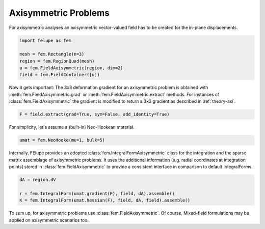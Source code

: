 Axisymmetric Problems
---------------------

For axisymmetric analyses an axisymmetric vector-valued field has to be created for the in-plane displacements.

..  code-block:: python

    import felupe as fem

    mesh = fem.Rectangle(n=3)
    region = fem.RegionQuad(mesh)
    u = fem.FieldAxisymmetric(region, dim=2)
    field = fem.FieldContainer([u])

Now it gets important: The 3x3 deformation gradient for an axisymmetric problem is obtained with :meth:`fem.FieldAxisymmetric.grad` or :meth:`fem.FieldAxisymmetric.extract` methods. For instances of :class:`fem.FieldAxisymmetric` the gradient is modified to return a 3x3 gradient as described in :ref:`theory-axi`.

..  code-block:: python

    F = field.extract(grad=True, sym=False, add_identity=True)

For simplicity, let's assume a (built-in) Neo-Hookean material.

..  code-block:: python

    umat = fem.NeoHooke(mu=1, bulk=5)


Internally, FElupe provides an adopted :class:`fem.IntegralFormAxisymmetric` class for the integration and the sparse matrix assemblage of axisymmetric problems. It uses the additional information (e.g. radial coordinates at integration points) stored in :class:`fem.FieldAxisymmetric` to provide a consistent interface in comparison to default IntegralForms.

..  code-block:: python

    dA = region.dV

    r = fem.IntegralForm(umat.gradient(F), field, dA).assemble()
    K = fem.IntegralForm(umat.hessian(F), field, dA, field).assemble()

To sum up, for axisymmetric problems use :class:`fem.FieldAxisymmetric`. Of course, Mixed-field formulations may be applied on axisymmetric scenarios too.
